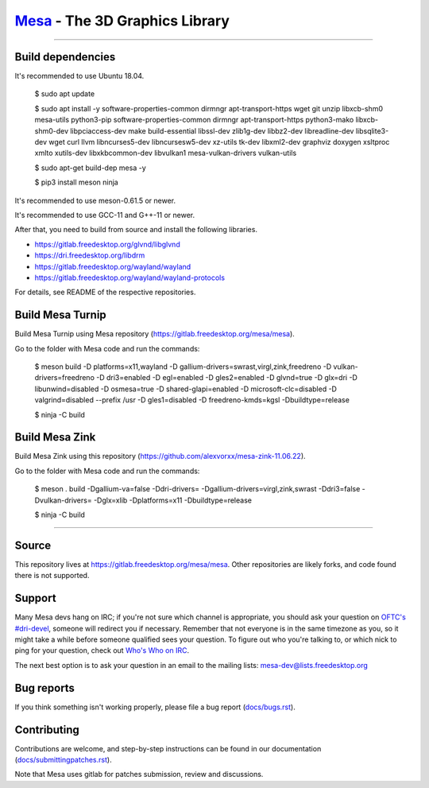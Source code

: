 `Mesa <https://mesa3d.org>`_ - The 3D Graphics Library
======================================================

======================================================

Build dependencies
---------------

It's recommended to use Ubuntu 18.04.

  $ sudo apt update
  
  $ sudo apt install -y software-properties-common dirmngr apt-transport-https wget git unzip libxcb-shm0 mesa-utils python3-pip software-properties-common dirmngr apt-transport-https python3-mako libxcb-shm0-dev libpciaccess-dev make build-essential libssl-dev zlib1g-dev libbz2-dev libreadline-dev libsqlite3-dev wget curl llvm libncurses5-dev libncursesw5-dev xz-utils tk-dev libxml2-dev graphviz doxygen xsltproc xmlto xutils-dev libxkbcommon-dev libvulkan1 mesa-vulkan-drivers vulkan-utils 
  
  $ sudo apt-get build-dep mesa -y

  $ pip3 install meson ninja

It's recommended to use meson-0.61.5 or newer.

It's recommended to use GCC-11 and G++-11 or newer.
  
After that, you need to build from source and install the following libraries.

- https://gitlab.freedesktop.org/glvnd/libglvnd

- https://dri.freedesktop.org/libdrm

- https://gitlab.freedesktop.org/wayland/wayland

- https://gitlab.freedesktop.org/wayland/wayland-protocols

For details, see README of the respective repositories.

Build Mesa Turnip
---------------

Build Mesa Turnip using Mesa repository (https://gitlab.freedesktop.org/mesa/mesa).

Go to the folder with Mesa code and run the commands:

  $ meson build -D platforms=x11,wayland -D gallium-drivers=swrast,virgl,zink,freedreno -D vulkan-drivers=freedreno -D dri3=enabled -D egl=enabled -D gles2=enabled -D glvnd=true -D glx=dri -D libunwind=disabled -D osmesa=true -D shared-glapi=enabled -D microsoft-clc=disabled -D valgrind=disabled --prefix /usr -D gles1=disabled -D freedreno-kmds=kgsl -Dbuildtype=release
  
  $ ninja -C build

Build Mesa Zink
---------------

Build Mesa Zink using this repository (https://github.com/alexvorxx/mesa-zink-11.06.22).

Go to the folder with Mesa code and run the commands:

  $ meson . build -Dgallium-va=false -Ddri-drivers= -Dgallium-drivers=virgl,zink,swrast -Ddri3=false -Dvulkan-drivers= -Dglx=xlib -Dplatforms=x11 -Dbuildtype=release
  
  $ ninja -C build
  
======================================================

Source
------

This repository lives at https://gitlab.freedesktop.org/mesa/mesa.
Other repositories are likely forks, and code found there is not supported.  

Support
-------

Many Mesa devs hang on IRC; if you're not sure which channel is
appropriate, you should ask your question on `OFTC's #dri-devel
<irc://irc.oftc.net/dri-devel>`_, someone will redirect you if
necessary.
Remember that not everyone is in the same timezone as you, so it might
take a while before someone qualified sees your question.
To figure out who you're talking to, or which nick to ping for your
question, check out `Who's Who on IRC
<https://dri.freedesktop.org/wiki/WhosWho/>`_.

The next best option is to ask your question in an email to the
mailing lists: `mesa-dev\@lists.freedesktop.org
<https://lists.freedesktop.org/mailman/listinfo/mesa-dev>`_


Bug reports
-----------

If you think something isn't working properly, please file a bug report
(`docs/bugs.rst <https://mesa3d.org/bugs.html>`_).


Contributing
------------

Contributions are welcome, and step-by-step instructions can be found in our
documentation (`docs/submittingpatches.rst
<https://mesa3d.org/submittingpatches.html>`_).

Note that Mesa uses gitlab for patches submission, review and discussions.
